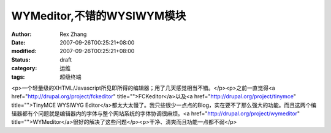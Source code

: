 
WYMeditor,不错的WYSIWYM模块
############################################


:author: Rex Zhang
:date: 2007-09-26T00:25:21+08:00
:modified: 2007-09-26T00:25:21+08:00
:status: draft
:category: 运维
:tags: 超级终端


<p>一个轻量级的XHTML/Javascript所见即所得的编辑器；用了几天感觉相当不错。</p><p>之前一直觉得<a href="http://drupal.org/project/fckeditor" title="">FCKeditor</a>以及<a href="http://drupal.org/project/tinymce" title="">TinyMCE WYSIWYG Editor</a>都太大太慢了。我只些很少一点点的Blog，实在要不了那么强大的功能。而且这两个编辑器都有个问题就是编辑器内的字体与整个网站系统的字体协调很麻烦。<a href="http://drupal.org/project/wymeditor" title="">WYMeditor</a>很好的解决了这些问题</p><p>干净、清爽而且功能一点都不弱</p>
